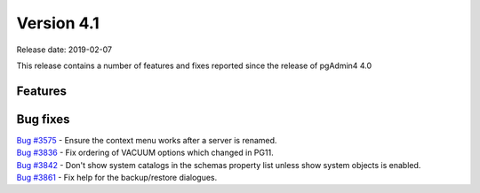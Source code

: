***********
Version 4.1
***********

Release date: 2019-02-07

This release contains a number of features and fixes reported since the release of pgAdmin4 4.0


Features
********


Bug fixes
*********

| `Bug #3575 <https://redmine.postgresql.org/issues/3575>`_ - Ensure the context menu works after a server is renamed.
| `Bug #3836 <https://redmine.postgresql.org/issues/3836>`_ - Fix ordering of VACUUM options which changed in PG11.
| `Bug #3842 <https://redmine.postgresql.org/issues/3842>`_ - Don't show system catalogs in the schemas property list unless show system objects is enabled.
| `Bug #3861 <https://redmine.postgresql.org/issues/3861>`_ - Fix help for the backup/restore dialogues.
